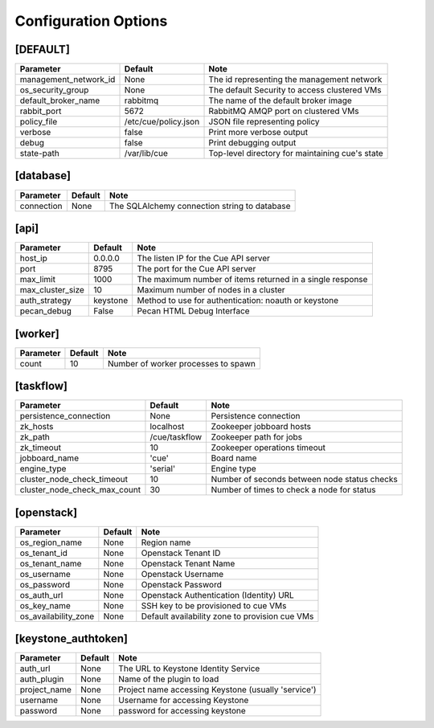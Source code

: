 ..
    Copyright 2015 Hewlett-Packard Development Company, L.P.

    Licensed under the Apache License, Version 2.0 (the "License"); you may
    not use this file except in compliance with the License. You may obtain
    a copy of the License at

        http://www.apache.org/licenses/LICENSE-2.0

    Unless required by applicable law or agreed to in writing, software
    distributed under the License is distributed on an "AS IS" BASIS, WITHOUT
    WARRANTIES OR CONDITIONS OF ANY KIND, either express or implied. See the
    License for the specific language governing permissions and limitations
    under the License.

..  |br| raw:: html

   <br />

.. _configuration:

=======================
 Configuration Options
=======================

[DEFAULT]
=========

===============================  ====================================  ===================================================
Parameter                        Default                               Note
===============================  ====================================  ===================================================
management_network_id            None                                  The id representing the management network
os_security_group                None                                  The default Security to access clustered VMs
default_broker_name              rabbitmq                              The name of the default broker image
rabbit_port                      5672                                  RabbitMQ AMQP port on clustered VMs
policy_file                      /etc/cue/policy.json                  JSON file representing policy
verbose                          false                                 Print more verbose output
debug                            false                                 Print debugging output
state-path                       /var/lib/cue                          Top-level directory for maintaining cue's state
===============================  ====================================  ===================================================

[database]
==========

==========================  ====================================  ==============================================================
Parameter                   Default                               Note
==========================  ====================================  ==============================================================
connection                  None                                  The SQLAlchemy connection string to database
==========================  ====================================  ==============================================================

[api]
=====

===========================  ====================================  ==============================================================
Parameter                    Default                               Note
===========================  ====================================  ==============================================================
host_ip                      0.0.0.0                               The listen IP for the Cue API server
port                         8795                                  The port for the Cue API server
max_limit                    1000                                  The maximum number of items returned in a single response
max_cluster_size             10                                    Maximum number of nodes in a cluster
auth_strategy                keystone                              Method to use for authentication: noauth or keystone
pecan_debug                  False                                 Pecan HTML Debug Interface
===========================  ====================================  ==============================================================

[worker]
========

===========================  ====================================  ==============================================================
Parameter                    Default                               Note
===========================  ====================================  ==============================================================
count                        10                                    Number of worker processes to spawn
===========================  ====================================  ==============================================================

[taskflow]
==========

=============================  ====================================  ==============================================================
Parameter                      Default                               Note
=============================  ====================================  ==============================================================
persistence_connection         None                                  Persistence connection
zk_hosts                       localhost                             Zookeeper jobboard hosts
zk_path                        /cue/taskflow                         Zookeeper path for jobs
zk_timeout                     10                                    Zookeeper operations timeout
jobboard_name                  'cue'                                 Board name
engine_type                    'serial'                              Engine type
cluster_node_check_timeout     10                                    Number of seconds between node status checks
cluster_node_check_max_count   30                                    Number of times to check a node for status
=============================  ====================================  ==============================================================

[openstack]
===========

===========================  ====================================  ==============================================================
Parameter                    Default                               Note
===========================  ====================================  ==============================================================
os_region_name               None                                  Region name
os_tenant_id                 None                                  Openstack Tenant ID
os_tenant_name               None                                  Openstack Tenant Name
os_username                  None                                  Openstack Username
os_password                  None                                  Openstack Password
os_auth_url                  None                                  Openstack Authentication (Identity) URL
os_key_name                  None                                  SSH key to be provisioned to cue VMs
os_availability_zone         None                                  Default availability zone to provision cue VMs
===========================  ====================================  ==============================================================

[keystone_authtoken]
====================

===========================  ====================================  ==============================================================
Parameter                    Default                               Note
===========================  ====================================  ==============================================================
auth_url                     None                                  The URL to Keystone Identity Service
auth_plugin                  None                                  Name of the plugin to load
project_name                 None                                  Project name accessing Keystone (usually 'service')
username                     None                                  Username for accessing Keystone
password                     None                                  password for accessing keystone
===========================  ====================================  ==============================================================
